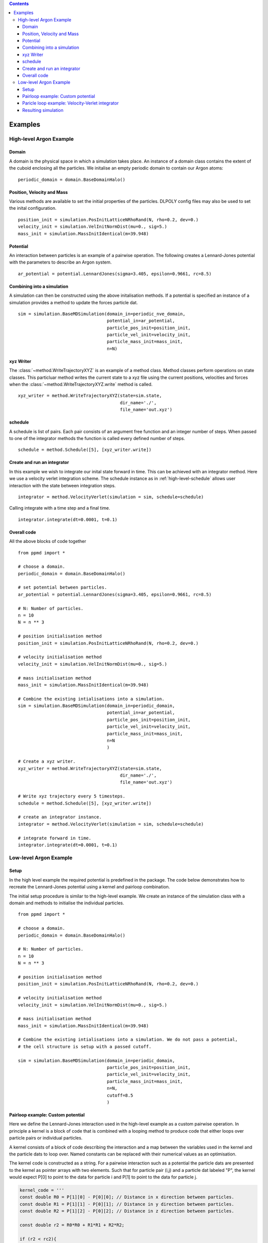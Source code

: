 .. contents::
.. highlight:: python
Examples
========

High-level Argon Example
~~~~~~~~~~~~~~~~~~~~~~~~

Domain
......

A domain is the physical space in which a simulation takes place. An instance of a domain class contains the extent of the cuboid enclosing all the particles. We initalise an empty periodic domain to contain our Argon atoms: ::
    
    periodic_domain = domain.BaseDomainHalo()



Position, Velocity and Mass
...........................

Various methods are available to set the initial properties of the particles. DLPOLY config files may also be used to set the inital configuration. ::

    position_init = simulation.PosInitLatticeNRhoRand(N, rho=0.2, dev=0.)
    velocity_init = simulation.VelInitNormDist(mu=0., sig=5.)
    mass_init = simulation.MassInitIdentical(m=39.948)

Potential
.........

An interaction between particles is an example of a pairwise operation. The following creates a Lennard-Jones potential with the parameters to describe an Argon system. ::
    
    ar_potential = potential.LennardJones(sigma=3.405, epsilon=0.9661, rc=8.5)


Combining into a simulation
...........................

A simulation can then be constructed using the above initalisation methods. If a potential is specified an instance of a simulation provides a method to update the forces particle dat.  ::

    sim = simulation.BaseMDSimulation(domain_in=periodic_nve_domain,
                                      potential_in=ar_potential,
                                      particle_pos_init=position_init,
                                      particle_vel_init=velocity_init,
                                      particle_mass_init=mass_init,
                                      n=N)


xyz Writer
..........

The :class:`~method.WriteTrajectoryXYZ` is an example of a method class. Method classes perform operations on state classes. This particluar method writes the current state to a xyz file using the current positions, velocities and forces when the :class:`~method.WriteTrajectoryXYZ.write` method is called. ::

    xyz_writer = method.WriteTrajectoryXYZ(state=sim.state, 
                                           dir_name='./', 
                                           file_name='out.xyz')


.. _high-level-schedule:

schedule
........

A schedule is list of pairs. Each pair consists of an argument free function and an integer number of steps. When passed to one of the integrator methods the function is called every defined number of steps. ::

    schedule = method.Schedule([5], [xyz_writer.write])


Create and run an integrator
............................
In this example we wish to integrate our inital state forward in time. This can be achieved with an integrator method. Here we use a velocity verlet integration scheme. The schedule instance as in :ref:`high-level-schedule` allows user interaction with the state between integration steps. ::

    integrator = method.VelocityVerlet(simulation = sim, schedule=schedule)

Calling integrate with a time step and a final time. ::

    integrator.integrate(dt=0.0001, t=0.1)

Overall code
............

All the above blocks of code together ::
    
    from ppmd import *

    # choose a domain.
    periodic_domain = domain.BaseDomainHalo()

    # set potential between particles.
    ar_potential = potential.LennardJones(sigma=3.405, epsilon=0.9661, rc=8.5)

    # N: Number of particles.
    n = 10
    N = n ** 3

    # position initialisation method
    position_init = simulation.PosInitLatticeNRhoRand(N, rho=0.2, dev=0.)

    # velocity initialisation method
    velocity_init = simulation.VelInitNormDist(mu=0., sig=5.)

    # mass initialisation method
    mass_init = simulation.MassInitIdentical(m=39.948)

    # Combine the existing intialisations into a simulation.
    sim = simulation.BaseMDSimulation(domain_in=periodic_domain,
                                      potential_in=ar_potential,
                                      particle_pos_init=position_init,
                                      particle_vel_init=velocity_init,
                                      particle_mass_init=mass_init,
                                      n=N
                                      )

    # Create a xyz writer.
    xyz_writer = method.WriteTrajectoryXYZ(state=sim.state, 
                                           dir_name='./', 
                                           file_name='out.xyz')

    # Write xyz trajectory every 5 timesteps.
    schedule = method.Schedule([5], [xyz_writer.write])

    # create an integrator instance.
    integrator = method.VelocityVerlet(simulation = sim, schedule=schedule)

    # integrate forward in time.
    integrator.integrate(dt=0.0001, t=0.1)



Low-level Argon Example
~~~~~~~~~~~~~~~~~~~~~~~~

Setup
.....

In the high level example the required potential is predefined in the package. The code below demonstrates how to recreate the Lennard-Jones potential using a kernel and pairloop combination.

The initial setup procedure is similar to the high-level example. We create an instance of the simulation class with a domain and methods to initialise the individual particles. ::

    from ppmd import *

    # choose a domain.
    periodic_domain = domain.BaseDomainHalo()

    # N: Number of particles.
    n = 10
    N = n ** 3

    # position initialisation method
    position_init = simulation.PosInitLatticeNRhoRand(N, rho=0.2, dev=0.)

    # velocity initialisation method
    velocity_init = simulation.VelInitNormDist(mu=0., sig=5.)

    # mass initialisation method
    mass_init = simulation.MassInitIdentical(m=39.948)

    # Combine the existing intialisations into a simulation. We do not pass a potential, 
    # the cell structure is setup with a passed cutoff.

    sim = simulation.BaseMDSimulation(domain_in=periodic_domain,
                                      particle_pos_init=position_init,
                                      particle_vel_init=velocity_init,
                                      particle_mass_init=mass_init,
                                      n=N,
                                      cutoff=8.5
                                      )

Pairloop example: Custom potential
..................................

Here we define the Lennard-Jones interaction used in the high-level example as a custom pairwise operation. In principle a kernel is a block of code that is combined with a looping method to produce code that either loops over particle pairs or individual particles.

A kernel consists of a block of code describing the interaction and a map between the variables used in the kernel and the particle dats to loop over. Named constants can be replaced with their numerical values as an optimisation.

The kernel code is constructed as a string. For a pairwise interaction such as a potential the particle dats are presented to the kernel as pointer arrays with two elements. Such that for particle pair (i,j) and a particle dat labeled "P", the kernel would expect P[0] to point to the data for particle i and P[1] to point to the data for particle j.

.. code-block:: c

    kernel_code = '''
    const double R0 = P[1][0] - P[0][0]; // Distance in x direction between particles.
    const double R1 = P[1][1] - P[0][1]; // Distance in y direction between particles.
    const double R2 = P[1][2] - P[0][2]; // Distance in z direction between particles.

    const double r2 = R0*R0 + R1*R1 + R2*R2;

    if (r2 < rc2){

        const double r_m2 = sigma2/r2;
        const double r_m4 = r_m2*r_m2;
        const double r_m6 = r_m4*r_m2;
        
        u[0]+= CV*((r_m6-1.0)*r_m6 + 0.25);
        
        const double r_m8 = r_m4*r_m4;
        const double f_tmp = CF*(r_m6 - 0.5)*r_m8;

        
        A[0][0]+=f_tmp*R0;
        A[0][1]+=f_tmp*R1;
        A[0][2]+=f_tmp*R2;
        
        A[1][0]-=f_tmp*R0;
        A[1][1]-=f_tmp*R1;
        A[1][2]-=f_tmp*R2;

    }
    '''

Constants can be hardcoded into generated code by declaring values when constructing the kernel. All instances of the constants in the kernel code are replaced by the numerical values of the constants.

.. code-block:: python

    sigma = 3.405
    epsilon = 0.9661
    cutoff = 8.5

    kernel_constants = (kernel.Constant('sigma2', sigma ** 2),
                        kernel.Constant('rc2', cutoff ** 2),
                        kernel.Constant('CF', -48 * epsilon / sigma ** 2),
                        kernel.Constant('CV', 4. * epsilon))

The kernel code is combined with the kernel constants to create a :class:`~kernel.Kernel` instance. User defined header files along with non pointer arguments may also be included in the creation of a kernel.

.. code-block:: python

    LJ_kernel = kernel.Kernel('custom_lennard_jones', 
                              kernel_code, 
                              kernel_constants)

The final part of the kernel is the map between the variables used in the kernel code and the particle dats in the simulation state. These are defined as a python dictonary and are passed with the kernel to a looping method. The access descriptors declare to the looping method the access type required by the kernel to the data.

.. code-block:: python

    kernel_dat_dict = {'P': sim.state.positions(access.R), # Read only access
                       'A': sim.state.forces(access.W),    # Write only access
                       'u': sim.state.u(access.INC)}       # Incremental access

After passing the kernel to a looping method the C code is generated based on the user kernel. Here a cell based looping method is chosen for this potential interaction.

.. code-block:: python

    force_update_pairloop = pairloop.PairLoopRapaportHalo(domain=periodic_domain,
                                                          kernel=LJ_kernel,
                                                          dat_dict=kernel_dat_dict)

The pair loop can be executed by calling: ::
    
    force_update_pairloop.execute()


Paricle loop example: Velocity-Verlet integrator
................................................

The kernel is created in the same way as a pair loop kernel. The kernel and particle dat dictonary is passed to a looping method that loops over all particles once. A pointer is created to the position of the current particle in each of the particle dats. 

.. code-block:: python

    vv_kernel1_code = '''
    const double M_tmp = 1/M[0];
    V[0] += dht*A[0]*M_tmp;
    V[1] += dht*A[1]*M_tmp;
    V[2] += dht*A[2]*M_tmp;
    P[0] += dt*V[0];
    P[1] += dt*V[1];
    P[2] += dt*V[2];
    '''
            
    vv_kernel2_code = '''
    const double M_tmp = 1/M[0];
    V[0] += dht*A[0]*M_tmp;
    V[1] += dht*A[1]*M_tmp;
    V[2] += dht*A[2]*M_tmp;
    '''

    dt = 0.0001
    vv_constants = (kernel.Constant('dt', dt), 
                    kernel.Constant('dht',0.5 * dt))
                    
    vv_dat_dict = {'P':sim.state.positions(access.RW),
                   'V':sim.state.velocities(access.RW),
                   'A':sim.state.forces(access.R),
                   'M':sim.state.mass(access.R)}

    vv_kernel1 = kernel.Kernel('vv1', vv_kernel1_code, vv_constants)
    vv_kernel2 = kernel.Kernel('vv2', vv_kernel2_code, vv_constants)

    vv_part1_loop = loop.SingleAllParticleLoop(sim.state.as_func('n'), 
                                               sim.state.types,
                                               vv_kernel1,
                                               vv_dat_dict)

    vv_part2_loop = loop.SingleAllParticleLoop(sim.state.as_func('n'),
                                               sim.state.types,
                                               vv_kernel2,
                                               vv_dat_dict)



Resulting simulation
....................

Using the pair loop to update the forces on each particle and the two particle loops to implement a time stepping method the system can be integrated forward in time.

.. code-block:: python

    for ix in range(100):

        # first part of velocity verlet.
        vv_part1_loop.execute()
        
        # To be handled by access descriptiors in future.
        periodic_domain.bc_execute()
        
        
        # update forces using custom potential.
        
        # To be handled by access descriptiors in future.
        cell.cell_list.sort()
        sim.state.positions.halo_exchange()
        
        
        # update forces and potential energy using custom pairloop.
        force_update_pairloop.execute()

        
        # second part of velocity verlet.
        vv_part2_loop.execute()
        
    
    
    
    
    
    
    
    
    



























